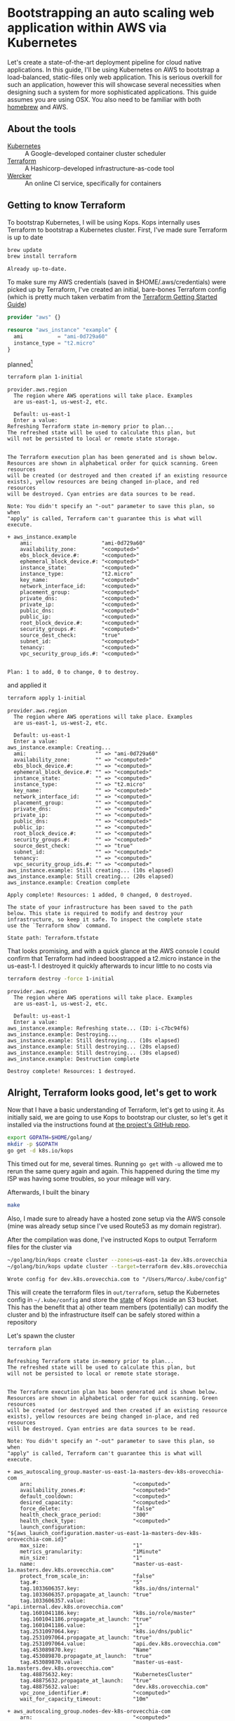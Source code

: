 * Bootstrapping an auto scaling web application within AWS via Kubernetes
  :PROPERTIES:
  :header-args: :results output verbatim  :cache yes :exports both
  :END:
 
Let's create a state-of-the-art deployment pipeline for cloud native applications. In this guide, I'll be using Kubernetes on AWS to bootstrap a load-balanced, static-files only web application. This is serious overkill for such an application, however this will showcase several necessities when designing such a system for more sophisticated applications.
This guide assumes you are using OSX. You also need to be familiar with both [[http://brew.sh/index.html][homebrew]] and AWS.
** About the tools
- [[http://kubernetes.io/][Kubernetes]] :: A Google-developed container cluster scheduler
- [[https://www.terraform.io/intro/getting-started/build.html][Terraform]]  :: A Hashicorp-developed infrastructure-as-code tool
- [[https://wercker.com/][Wercker]] :: An online CI service, specifically for containers

** Getting to know Terraform
   To bootstrap Kubernetes, I will be using Kops. Kops internally uses Terraform to bootstrap a Kubernetes cluster.
First, I've made sure Terraform is up to date
#+BEGIN_SRC sh  
brew update
brew install terraform
#+END_SRC

#+RESULTS[fe6c2689e91e6d061c66b63dbc04577128b5eefd]:
: Already up-to-date.

To make sure my AWS credentials (saved in $HOME/.aws/credentials) were picked up by Terraform, I've created an initial, bare-bones Terraform config (which is pretty much taken verbatim from the [[https://www.terraform.io/intro/getting-started/build.html][Terraform Getting Started Guide]])
#+BEGIN_SRC terraform :tangle 1-initial/init.tf
provider "aws" {}

resource "aws_instance" "example" {
  ami           = "ami-0d729a60"
  instance_type = "t2.micro"
}
#+END_SRC
planned[fn:1] 
#+BEGIN_SRC sh
terraform plan 1-initial
#+END_SRC

#+RESULTS[e587d1b52e207580b608bcbe150acd2c44730415]:
#+begin_example
provider.aws.region
  The region where AWS operations will take place. Examples
  are us-east-1, us-west-2, etc.

  Default: us-east-1
  Enter a value: 
Refreshing Terraform state in-memory prior to plan...
The refreshed state will be used to calculate this plan, but
will not be persisted to local or remote state storage.


The Terraform execution plan has been generated and is shown below.
Resources are shown in alphabetical order for quick scanning. Green resources
will be created (or destroyed and then created if an existing resource
exists), yellow resources are being changed in-place, and red resources
will be destroyed. Cyan entries are data sources to be read.

Note: You didn't specify an "-out" parameter to save this plan, so when
"apply" is called, Terraform can't guarantee this is what will execute.

+ aws_instance.example
    ami:                      "ami-0d729a60"
    availability_zone:        "<computed>"
    ebs_block_device.#:       "<computed>"
    ephemeral_block_device.#: "<computed>"
    instance_state:           "<computed>"
    instance_type:            "t2.micro"
    key_name:                 "<computed>"
    network_interface_id:     "<computed>"
    placement_group:          "<computed>"
    private_dns:              "<computed>"
    private_ip:               "<computed>"
    public_dns:               "<computed>"
    public_ip:                "<computed>"
    root_block_device.#:      "<computed>"
    security_groups.#:        "<computed>"
    source_dest_check:        "true"
    subnet_id:                "<computed>"
    tenancy:                  "<computed>"
    vpc_security_group_ids.#: "<computed>"


Plan: 1 to add, 0 to change, 0 to destroy.
#+end_example

and applied it
#+BEGIN_SRC sh
terraform apply 1-initial
#+END_SRC

#+RESULTS[7712e5563c62e780e4b29a71e78c646fd51dd78d]:
#+begin_example
provider.aws.region
  The region where AWS operations will take place. Examples
  are us-east-1, us-west-2, etc.

  Default: us-east-1
  Enter a value: 
aws_instance.example: Creating...
  ami:                      "" => "ami-0d729a60"
  availability_zone:        "" => "<computed>"
  ebs_block_device.#:       "" => "<computed>"
  ephemeral_block_device.#: "" => "<computed>"
  instance_state:           "" => "<computed>"
  instance_type:            "" => "t2.micro"
  key_name:                 "" => "<computed>"
  network_interface_id:     "" => "<computed>"
  placement_group:          "" => "<computed>"
  private_dns:              "" => "<computed>"
  private_ip:               "" => "<computed>"
  public_dns:               "" => "<computed>"
  public_ip:                "" => "<computed>"
  root_block_device.#:      "" => "<computed>"
  security_groups.#:        "" => "<computed>"
  source_dest_check:        "" => "true"
  subnet_id:                "" => "<computed>"
  tenancy:                  "" => "<computed>"
  vpc_security_group_ids.#: "" => "<computed>"
aws_instance.example: Still creating... (10s elapsed)
aws_instance.example: Still creating... (20s elapsed)
aws_instance.example: Creation complete

Apply complete! Resources: 1 added, 0 changed, 0 destroyed.

The state of your infrastructure has been saved to the path
below. This state is required to modify and destroy your
infrastructure, so keep it safe. To inspect the complete state
use the `Terraform show` command.

State path: Terraform.tfstate
#+end_example

That looks promising, and with a quick glance at the AWS console I could confirm that Terraform had indeed boostrapped a t2.micro instance in the us-east-1. I destroyed it quickly afterwards to incur little to no costs via
#+BEGIN_SRC sh
terraform destroy -force 1-initial
#+END_SRC

#+RESULTS[7bd50d0841515b3685d28efe1f88969c17d6ac92]:
#+begin_example
provider.aws.region
  The region where AWS operations will take place. Examples
  are us-east-1, us-west-2, etc.

  Default: us-east-1
  Enter a value: 
aws_instance.example: Refreshing state... (ID: i-c7bc94f6)
aws_instance.example: Destroying...
aws_instance.example: Still destroying... (10s elapsed)
aws_instance.example: Still destroying... (20s elapsed)
aws_instance.example: Still destroying... (30s elapsed)
aws_instance.example: Destruction complete

Destroy complete! Resources: 1 destroyed.
#+end_example

** Alright, Terraform looks good, let's get to work
Now that I have a basic understanding of Terraform, let's get to using it. As initially said, we are going to use Kops to bootstrap our cluster, so let's get it installed via the instructions found at [[https://github.com/kubernetes/kops][the project's GitHub repo]].
#+BEGIN_SRC sh
export GOPATH=$HOME/golang/
mkdir -p $GOPATH
go get -d k8s.io/kops
#+END_SRC

This timed out for me, several times. Running =go get= with =-u= allowed me to rerun the same query again and again. This happened during the time my ISP was having some troubles, so your mileage will vary.

Afterwards, I built the binary
#+BEGIN_SRC sh :dir ~/golang/src/k8s.io/kops/
make
#+END_SRC
Also, I made sure to already have a hosted zone setup via the AWS console (mine was already setup since I've used Route53 as my domain registrar).

After the compilation was done, I've instructed Kops to output Terraform files for the cluster via
#+BEGIN_SRC sh 
~/golang/bin/kops create cluster --zones=us-east-1a dev.k8s.orovecchia.com --state=s3://oro-kops-state
~/golang/bin/kops update cluster --target=terraform dev.k8s.orovecchia.com --state=s3://oro-kops-state
#+END_SRC

#+RESULTS[a2375c6c1169489fd0fbc275d3351ae5ff50fd4d]:
: Wrote config for dev.k8s.orovecchia.com to "/Users/Marco/.kube/config"

This will create the terraform files in =out/terraform=, setup the Kubernetes config in =~/.kube/config= and store the [[https://github.com/kubernetes/kops/blob/master/docs/state.md][state]] of Kops inside an S3 bucket. This has the benefit that 
a) other team members (potentially) can modify the cluster and
b) the infrastructure itself can be safely stored within a repository

Let's spawn the cluster
#+BEGIN_SRC sh :dir out/terraform
terraform plan
#+END_SRC

#+RESULTS[95274117a75246d4cc3b51646e38271328ecc460]:
#+begin_example
Refreshing Terraform state in-memory prior to plan...
The refreshed state will be used to calculate this plan, but
will not be persisted to local or remote state storage.


The Terraform execution plan has been generated and is shown below.
Resources are shown in alphabetical order for quick scanning. Green resources
will be created (or destroyed and then created if an existing resource
exists), yellow resources are being changed in-place, and red resources
will be destroyed. Cyan entries are data sources to be read.

Note: You didn't specify an "-out" parameter to save this plan, so when
"apply" is called, Terraform can't guarantee this is what will execute.

+ aws_autoscaling_group.master-us-east-1a-masters-dev-k8s-orovecchia-com
    arn:                                "<computed>"
    availability_zones.#:               "<computed>"
    default_cooldown:                   "<computed>"
    desired_capacity:                   "<computed>"
    force_delete:                       "false"
    health_check_grace_period:          "300"
    health_check_type:                  "<computed>"
    launch_configuration:               "${aws_launch_configuration.master-us-east-1a-masters-dev-k8s-orovecchia-com.id}"
    max_size:                           "1"
    metrics_granularity:                "1Minute"
    min_size:                           "1"
    name:                               "master-us-east-1a.masters.dev.k8s.orovecchia.com"
    protect_from_scale_in:              "false"
    tag.#:                              "5"
    tag.1033606357.key:                 "k8s.io/dns/internal"
    tag.1033606357.propagate_at_launch: "true"
    tag.1033606357.value:               "api.internal.dev.k8s.orovecchia.com"
    tag.1601041186.key:                 "k8s.io/role/master"
    tag.1601041186.propagate_at_launch: "true"
    tag.1601041186.value:               "1"
    tag.2531097064.key:                 "k8s.io/dns/public"
    tag.2531097064.propagate_at_launch: "true"
    tag.2531097064.value:               "api.dev.k8s.orovecchia.com"
    tag.453089870.key:                  "Name"
    tag.453089870.propagate_at_launch:  "true"
    tag.453089870.value:                "master-us-east-1a.masters.dev.k8s.orovecchia.com"
    tag.48875632.key:                   "KubernetesCluster"
    tag.48875632.propagate_at_launch:   "true"
    tag.48875632.value:                 "dev.k8s.orovecchia.com"
    vpc_zone_identifier.#:              "<computed>"
    wait_for_capacity_timeout:          "10m"

+ aws_autoscaling_group.nodes-dev-k8s-orovecchia-com
    arn:                                "<computed>"
    availability_zones.#:               "<computed>"
    default_cooldown:                   "<computed>"
    desired_capacity:                   "<computed>"
    force_delete:                       "false"
    health_check_grace_period:          "300"
    health_check_type:                  "<computed>"
    launch_configuration:               "${aws_launch_configuration.nodes-dev-k8s-orovecchia-com.id}"
    max_size:                           "2"
    metrics_granularity:                "1Minute"
    min_size:                           "2"
    name:                               "nodes.dev.k8s.orovecchia.com"
    protect_from_scale_in:              "false"
    tag.#:                              "3"
    tag.125196166.key:                  "Name"
    tag.125196166.propagate_at_launch:  "true"
    tag.125196166.value:                "nodes.dev.k8s.orovecchia.com"
    tag.1967977115.key:                 "k8s.io/role/node"
    tag.1967977115.propagate_at_launch: "true"
    tag.1967977115.value:               "1"
    tag.48875632.key:                   "KubernetesCluster"
    tag.48875632.propagate_at_launch:   "true"
    tag.48875632.value:                 "dev.k8s.orovecchia.com"
    vpc_zone_identifier.#:              "<computed>"
    wait_for_capacity_timeout:          "10m"

+ aws_ebs_volume.us-east-1a-etcd-events-dev-k8s-orovecchia-com
    availability_zone:       "us-east-1a"
    encrypted:               "false"
    iops:                    "<computed>"
    kms_key_id:              "<computed>"
    size:                    "20"
    snapshot_id:             "<computed>"
    tags.%:                  "4"
    tags.KubernetesCluster:  "dev.k8s.orovecchia.com"
    tags.Name:               "us-east-1a.etcd-events.dev.k8s.orovecchia.com"
    tags.k8s.io/etcd/events: "us-east-1a/us-east-1a"
    tags.k8s.io/role/master: "1"
    type:                    "gp2"

+ aws_ebs_volume.us-east-1a-etcd-main-dev-k8s-orovecchia-com
    availability_zone:       "us-east-1a"
    encrypted:               "false"
    iops:                    "<computed>"
    kms_key_id:              "<computed>"
    size:                    "20"
    snapshot_id:             "<computed>"
    tags.%:                  "4"
    tags.KubernetesCluster:  "dev.k8s.orovecchia.com"
    tags.Name:               "us-east-1a.etcd-main.dev.k8s.orovecchia.com"
    tags.k8s.io/etcd/main:   "us-east-1a/us-east-1a"
    tags.k8s.io/role/master: "1"
    type:                    "gp2"

+ aws_iam_instance_profile.masters-dev-k8s-orovecchia-com
    arn:             "<computed>"
    create_date:     "<computed>"
    name:            "masters.dev.k8s.orovecchia.com"
    path:            "/"
    roles.#:         "1"
    roles.241661314: "masters.dev.k8s.orovecchia.com"
    unique_id:       "<computed>"

+ aws_iam_instance_profile.nodes-dev-k8s-orovecchia-com
    arn:             "<computed>"
    create_date:     "<computed>"
    name:            "nodes.dev.k8s.orovecchia.com"
    path:            "/"
    roles.#:         "1"
    roles.241378590: "nodes.dev.k8s.orovecchia.com"
    unique_id:       "<computed>"

+ aws_iam_role.masters-dev-k8s-orovecchia-com
    arn:                "<computed>"
    assume_role_policy: "{\n  \"Version\": \"2012-10-17\",\n  \"Statement\": [\n    {\n      \"Effect\": \"Allow\",\n      \"Principal\": { \"Service\": \"ec2.amazonaws.com\"},\n      \"Action\": \"sts:AssumeRole\"\n    }\n  ]\n}\n"
    name:               "masters.dev.k8s.orovecchia.com"
    path:               "/"
    unique_id:          "<computed>"

+ aws_iam_role.nodes-dev-k8s-orovecchia-com
    arn:                "<computed>"
    assume_role_policy: "{\n  \"Version\": \"2012-10-17\",\n  \"Statement\": [\n    {\n      \"Effect\": \"Allow\",\n      \"Principal\": { \"Service\": \"ec2.amazonaws.com\"},\n      \"Action\": \"sts:AssumeRole\"\n    }\n  ]\n}\n"
    name:               "nodes.dev.k8s.orovecchia.com"
    path:               "/"
    unique_id:          "<computed>"

+ aws_iam_role_policy.masters-dev-k8s-orovecchia-com
    name:   "masters.dev.k8s.orovecchia.com"
    policy: "{\n  \"Version\": \"2012-10-17\",\n  \"Statement\": [\n    {\n      \"Effect\": \"Allow\",\n      \"Action\": [\n        \"ecr:GetAuthorizationToken\",\n        \"ecr:BatchCheckLayerAvailability\",\n        \"ecr:GetDownloadUrlForLayer\",\n        \"ecr:GetRepositoryPolicy\",\n        \"ecr:DescribeRepositories\",\n        \"ecr:ListImages\",\n        \"ecr:BatchGetImage\"\n      ],\n      \"Resource\": [\n        \"*\"\n      ]\n    },\n    {\n      \"Effect\": \"Allow\",\n      \"Action\": [\n        \"ec2:*\"\n      ],\n      \"Resource\": [\n        \"*\"\n      ]\n    },\n    {\n      \"Effect\": \"Allow\",\n      \"Action\": [\n        \"route53:*\"\n      ],\n      \"Resource\": [\n        \"*\"\n      ]\n    },\n    {\n      \"Effect\": \"Allow\",\n      \"Action\": [\n        \"elasticloadbalancing:*\"\n      ],\n      \"Resource\": [\n        \"*\"\n      ]\n    },\n    {\n      \"Effect\": \"Allow\",\n      \"Action\": [\n        \"s3:*\"\n      ],\n      \"Resource\": [\n        \"arn:aws:s3:::oro-kops-state/dev.k8s.orovecchia.com\",\n        \"arn:aws:s3:::oro-kops-state/dev.k8s.orovecchia.com/*\"\n      ]\n    },\n    {\n      \"Effect\": \"Allow\",\n      \"Action\": [\n        \"s3:GetBucketLocation\",\n        \"s3:ListBucket\"\n      ],\n      \"Resource\": [\n        \"arn:aws:s3:::oro-kops-state\"\n      ]\n    }\n  ]\n}"
    role:   "masters.dev.k8s.orovecchia.com"

+ aws_iam_role_policy.nodes-dev-k8s-orovecchia-com
    name:   "nodes.dev.k8s.orovecchia.com"
    policy: "{\n  \"Version\": \"2012-10-17\",\n  \"Statement\": [\n    {\n      \"Effect\": \"Allow\",\n      \"Action\": [\n        \"ec2:Describe*\"\n      ],\n      \"Resource\": [\n        \"*\"\n      ]\n    },\n    {\n      \"Effect\": \"Allow\",\n      \"Action\": [\n        \"route53:*\"\n      ],\n      \"Resource\": [\n        \"*\"\n      ]\n    },\n    {\n      \"Effect\": \"Allow\",\n      \"Action\": [\n        \"ecr:GetAuthorizationToken\",\n        \"ecr:BatchCheckLayerAvailability\",\n        \"ecr:GetDownloadUrlForLayer\",\n        \"ecr:GetRepositoryPolicy\",\n        \"ecr:DescribeRepositories\",\n        \"ecr:ListImages\",\n        \"ecr:BatchGetImage\"\n      ],\n      \"Resource\": [\n        \"*\"\n      ]\n    },\n    {\n      \"Effect\": \"Allow\",\n      \"Action\": [\n        \"s3:*\"\n      ],\n      \"Resource\": [\n        \"arn:aws:s3:::oro-kops-state/dev.k8s.orovecchia.com\",\n        \"arn:aws:s3:::oro-kops-state/dev.k8s.orovecchia.com/*\"\n      ]\n    },\n    {\n      \"Effect\": \"Allow\",\n      \"Action\": [\n        \"s3:GetBucketLocation\",\n        \"s3:ListBucket\"\n      ],\n      \"Resource\": [\n        \"arn:aws:s3:::oro-kops-state\"\n      ]\n    }\n  ]\n}"
    role:   "nodes.dev.k8s.orovecchia.com"

+ aws_internet_gateway.dev-k8s-orovecchia-com
    tags.%:                 "2"
    tags.KubernetesCluster: "dev.k8s.orovecchia.com"
    tags.Name:              "dev.k8s.orovecchia.com"
    vpc_id:                 "${aws_vpc.dev-k8s-orovecchia-com.id}"

+ aws_key_pair.kubernetes-dev-k8s-orovecchia-com-952344bf29bc219a86d3bc12f1767073
    fingerprint: "<computed>"
    key_name:    "kubernetes.dev.k8s.orovecchia.com-95:23:44:bf:29:bc:21:9a:86:d3:bc:12:f1:76:70:73"
    public_key:  "ssh-rsa AAAAB3NzaC1yc2EAAAADAQABAAABAQC7HZmYWG4yWSRCN2bd25Ex0vDE2406sQH6b3QAaQUsx9l4sMnMG6iL0FXCwKqeizthua1sxri+ZAqrWlVhv5vGG7gYs5ua7gAdV3I9auuUiKUb+viDXq8CfERWevqDypYTUl/5y4ujFRGnWQR0hbaL6L/q9CdtnMjduESE7Lwjr91nkYnSGOgLde5tEEKbrHItFEg8yhYOGYmJUthsIcm075/0L/v6w/mDActGg+8GTDJDUyjHgaEtrob09/AJQ+gEpj6/98ZhtPUsB4KKwyONAZb4cUj6HljdYl2DNwsvpibkH7/pBIE82LPkt9t+PfFbKthj8EI/pKhPO28AkFEN orm@automic.com"

+ aws_launch_configuration.master-us-east-1a-masters-dev-k8s-orovecchia-com
    associate_public_ip_address:                    "true"
    ebs_block_device.#:                             "<computed>"
    ebs_optimized:                                  "<computed>"
    enable_monitoring:                              "true"
    ephemeral_block_device.#:                       "1"
    ephemeral_block_device.3292514005.device_name:  "/dev/sdc"
    ephemeral_block_device.3292514005.virtual_name: "ephemeral0"
    iam_instance_profile:                           "${aws_iam_instance_profile.masters-dev-k8s-orovecchia-com.id}"
    image_id:                                       "ami-08ee2f65"
    instance_type:                                  "m3.large"
    key_name:                                       "${aws_key_pair.kubernetes-dev-k8s-orovecchia-com-952344bf29bc219a86d3bc12f1767073.id}"
    name:                                           "<computed>"
    name_prefix:                                    "master-us-east-1a.masters.dev.k8s.orovecchia.com-"
    root_block_device.#:                            "1"
    root_block_device.0.delete_on_termination:      "true"
    root_block_device.0.iops:                       "<computed>"
    root_block_device.0.volume_size:                "20"
    root_block_device.0.volume_type:                "gp2"
    security_groups.#:                              "<computed>"
    user_data:                                      "e2e7c9f61a9d6ff7aba8961fb9539217b262dfd2"

+ aws_launch_configuration.nodes-dev-k8s-orovecchia-com
    associate_public_ip_address:               "true"
    ebs_block_device.#:                        "<computed>"
    ebs_optimized:                             "<computed>"
    enable_monitoring:                         "true"
    iam_instance_profile:                      "${aws_iam_instance_profile.nodes-dev-k8s-orovecchia-com.id}"
    image_id:                                  "ami-08ee2f65"
    instance_type:                             "t2.medium"
    key_name:                                  "${aws_key_pair.kubernetes-dev-k8s-orovecchia-com-952344bf29bc219a86d3bc12f1767073.id}"
    name:                                      "<computed>"
    name_prefix:                               "nodes.dev.k8s.orovecchia.com-"
    root_block_device.#:                       "1"
    root_block_device.0.delete_on_termination: "true"
    root_block_device.0.iops:                  "<computed>"
    root_block_device.0.volume_size:           "20"
    root_block_device.0.volume_type:           "gp2"
    security_groups.#:                         "<computed>"
    user_data:                                 "2922481b3a0debb2260e4be5b59ae24d31416939"

+ aws_route.0-0-0-0--0
    destination_cidr_block:     "0.0.0.0/0"
    destination_prefix_list_id: "<computed>"
    gateway_id:                 "${aws_internet_gateway.dev-k8s-orovecchia-com.id}"
    instance_id:                "<computed>"
    instance_owner_id:          "<computed>"
    nat_gateway_id:             "<computed>"
    network_interface_id:       "<computed>"
    origin:                     "<computed>"
    route_table_id:             "${aws_route_table.dev-k8s-orovecchia-com.id}"
    state:                      "<computed>"

+ aws_route_table.dev-k8s-orovecchia-com
    route.#:                "<computed>"
    tags.%:                 "2"
    tags.KubernetesCluster: "dev.k8s.orovecchia.com"
    tags.Name:              "dev.k8s.orovecchia.com"
    vpc_id:                 "${aws_vpc.dev-k8s-orovecchia-com.id}"

+ aws_route_table_association.us-east-1a-dev-k8s-orovecchia-com
    route_table_id: "${aws_route_table.dev-k8s-orovecchia-com.id}"
    subnet_id:      "${aws_subnet.us-east-1a-dev-k8s-orovecchia-com.id}"

+ aws_security_group.masters-dev-k8s-orovecchia-com
    description:            "Security group for masters"
    egress.#:               "<computed>"
    ingress.#:              "<computed>"
    name:                   "masters.dev.k8s.orovecchia.com"
    owner_id:               "<computed>"
    tags.%:                 "2"
    tags.KubernetesCluster: "dev.k8s.orovecchia.com"
    tags.Name:              "masters.dev.k8s.orovecchia.com"
    vpc_id:                 "${aws_vpc.dev-k8s-orovecchia-com.id}"

+ aws_security_group.nodes-dev-k8s-orovecchia-com
    description:            "Security group for nodes"
    egress.#:               "<computed>"
    ingress.#:              "<computed>"
    name:                   "nodes.dev.k8s.orovecchia.com"
    owner_id:               "<computed>"
    tags.%:                 "2"
    tags.KubernetesCluster: "dev.k8s.orovecchia.com"
    tags.Name:              "nodes.dev.k8s.orovecchia.com"
    vpc_id:                 "${aws_vpc.dev-k8s-orovecchia-com.id}"

+ aws_security_group_rule.all-master-to-master
    from_port:                "0"
    protocol:                 "-1"
    security_group_id:        "${aws_security_group.masters-dev-k8s-orovecchia-com.id}"
    self:                     "false"
    source_security_group_id: "${aws_security_group.masters-dev-k8s-orovecchia-com.id}"
    to_port:                  "0"
    type:                     "ingress"

+ aws_security_group_rule.all-master-to-node
    from_port:                "0"
    protocol:                 "-1"
    security_group_id:        "${aws_security_group.nodes-dev-k8s-orovecchia-com.id}"
    self:                     "false"
    source_security_group_id: "${aws_security_group.masters-dev-k8s-orovecchia-com.id}"
    to_port:                  "0"
    type:                     "ingress"

+ aws_security_group_rule.all-node-to-master
    from_port:                "0"
    protocol:                 "-1"
    security_group_id:        "${aws_security_group.masters-dev-k8s-orovecchia-com.id}"
    self:                     "false"
    source_security_group_id: "${aws_security_group.nodes-dev-k8s-orovecchia-com.id}"
    to_port:                  "0"
    type:                     "ingress"

+ aws_security_group_rule.all-node-to-node
    from_port:                "0"
    protocol:                 "-1"
    security_group_id:        "${aws_security_group.nodes-dev-k8s-orovecchia-com.id}"
    self:                     "false"
    source_security_group_id: "${aws_security_group.nodes-dev-k8s-orovecchia-com.id}"
    to_port:                  "0"
    type:                     "ingress"

+ aws_security_group_rule.https-external-to-master
    cidr_blocks.#:            "1"
    cidr_blocks.0:            "0.0.0.0/0"
    from_port:                "443"
    protocol:                 "tcp"
    security_group_id:        "${aws_security_group.masters-dev-k8s-orovecchia-com.id}"
    self:                     "false"
    source_security_group_id: "<computed>"
    to_port:                  "443"
    type:                     "ingress"

+ aws_security_group_rule.master-egress
    cidr_blocks.#:            "1"
    cidr_blocks.0:            "0.0.0.0/0"
    from_port:                "0"
    protocol:                 "-1"
    security_group_id:        "${aws_security_group.masters-dev-k8s-orovecchia-com.id}"
    self:                     "false"
    source_security_group_id: "<computed>"
    to_port:                  "0"
    type:                     "egress"

+ aws_security_group_rule.node-egress
    cidr_blocks.#:            "1"
    cidr_blocks.0:            "0.0.0.0/0"
    from_port:                "0"
    protocol:                 "-1"
    security_group_id:        "${aws_security_group.nodes-dev-k8s-orovecchia-com.id}"
    self:                     "false"
    source_security_group_id: "<computed>"
    to_port:                  "0"
    type:                     "egress"

+ aws_security_group_rule.ssh-external-to-master
    cidr_blocks.#:            "1"
    cidr_blocks.0:            "0.0.0.0/0"
    from_port:                "22"
    protocol:                 "tcp"
    security_group_id:        "${aws_security_group.masters-dev-k8s-orovecchia-com.id}"
    self:                     "false"
    source_security_group_id: "<computed>"
    to_port:                  "22"
    type:                     "ingress"

+ aws_security_group_rule.ssh-external-to-node
    cidr_blocks.#:            "1"
    cidr_blocks.0:            "0.0.0.0/0"
    from_port:                "22"
    protocol:                 "tcp"
    security_group_id:        "${aws_security_group.nodes-dev-k8s-orovecchia-com.id}"
    self:                     "false"
    source_security_group_id: "<computed>"
    to_port:                  "22"
    type:                     "ingress"

+ aws_subnet.us-east-1a-dev-k8s-orovecchia-com
    availability_zone:       "us-east-1a"
    cidr_block:              "172.20.32.0/19"
    map_public_ip_on_launch: "false"
    tags.%:                  "2"
    tags.KubernetesCluster:  "dev.k8s.orovecchia.com"
    tags.Name:               "us-east-1a.dev.k8s.orovecchia.com"
    vpc_id:                  "${aws_vpc.dev-k8s-orovecchia-com.id}"

+ aws_vpc.dev-k8s-orovecchia-com
    cidr_block:                "172.20.0.0/16"
    default_network_acl_id:    "<computed>"
    default_route_table_id:    "<computed>"
    default_security_group_id: "<computed>"
    dhcp_options_id:           "<computed>"
    enable_classiclink:        "<computed>"
    enable_dns_hostnames:      "true"
    enable_dns_support:        "true"
    instance_tenancy:          "<computed>"
    main_route_table_id:       "<computed>"
    tags.%:                    "2"
    tags.KubernetesCluster:    "dev.k8s.orovecchia.com"
    tags.Name:                 "dev.k8s.orovecchia.com"

+ aws_vpc_dhcp_options.dev-k8s-orovecchia-com
    domain_name:            "ec2.internal"
    domain_name_servers.#:  "1"
    domain_name_servers.0:  "AmazonProvidedDNS"
    tags.%:                 "2"
    tags.KubernetesCluster: "dev.k8s.orovecchia.com"
    tags.Name:              "dev.k8s.orovecchia.com"

+ aws_vpc_dhcp_options_association.dev-k8s-orovecchia-com
    dhcp_options_id: "${aws_vpc_dhcp_options.dev-k8s-orovecchia-com.id}"
    vpc_id:          "${aws_vpc.dev-k8s-orovecchia-com.id}"


Plan: 32 to add, 0 to change, 0 to destroy.
#+end_example

#+BEGIN_SRC sh :dir out/terraform
terraform apply
#+END_SRC

#+RESULTS[acb99038c2f150de063a574dc7a81de135882ffa]:
#+begin_example
aws_key_pair.kubernetes-dev-k8s-orovecchia-com-952344bf29bc219a86d3bc12f1767073: Creating...
  fingerprint: "" => "<computed>"
  key_name:    "" => "kubernetes.dev.k8s.orovecchia.com-95:23:44:bf:29:bc:21:9a:86:d3:bc:12:f1:76:70:73"
  public_key:  "" => "ssh-rsa AAAAB3NzaC1yc2EAAAADAQABAAABAQC7HZmYWG4yWSRCN2bd25Ex0vDE2406sQH6b3QAaQUsx9l4sMnMG6iL0FXCwKqeizthua1sxri+ZAqrWlVhv5vGG7gYs5ua7gAdV3I9auuUiKUb+viDXq8CfERWevqDypYTUl/5y4ujFRGnWQR0hbaL6L/q9CdtnMjduESE7Lwjr91nkYnSGOgLde5tEEKbrHItFEg8yhYOGYmJUthsIcm075/0L/v6w/mDActGg+8GTDJDUyjHgaEtrob09/AJQ+gEpj6/98ZhtPUsB4KKwyONAZb4cUj6HljdYl2DNwsvpibkH7/pBIE82LPkt9t+PfFbKthj8EI/pKhPO28AkFEN orm@automic.com"
aws_iam_role.masters-dev-k8s-orovecchia-com: Creating...
  arn:                "" => "<computed>"
  assume_role_policy: "" => "{\n  \"Version\": \"2012-10-17\",\n  \"Statement\": [\n    {\n      \"Effect\": \"Allow\",\n      \"Principal\": { \"Service\": \"ec2.amazonaws.com\"},\n      \"Action\": \"sts:AssumeRole\"\n    }\n  ]\n}\n"
  name:               "" => "masters.dev.k8s.orovecchia.com"
  path:               "" => "/"
  unique_id:          "" => "<computed>"
aws_vpc_dhcp_options.dev-k8s-orovecchia-com: Creating...
  domain_name:            "" => "ec2.internal"
  domain_name_servers.#:  "" => "1"
  domain_name_servers.0:  "" => "AmazonProvidedDNS"
  tags.%:                 "" => "2"
  tags.KubernetesCluster: "" => "dev.k8s.orovecchia.com"
  tags.Name:              "" => "dev.k8s.orovecchia.com"
aws_iam_role.nodes-dev-k8s-orovecchia-com: Creating...
  arn:                "" => "<computed>"
  assume_role_policy: "" => "{\n  \"Version\": \"2012-10-17\",\n  \"Statement\": [\n    {\n      \"Effect\": \"Allow\",\n      \"Principal\": { \"Service\": \"ec2.amazonaws.com\"},\n      \"Action\": \"sts:AssumeRole\"\n    }\n  ]\n}\n"
  name:               "" => "nodes.dev.k8s.orovecchia.com"
  path:               "" => "/"
  unique_id:          "" => "<computed>"
aws_vpc.dev-k8s-orovecchia-com: Creating...
  cidr_block:                "" => "172.20.0.0/16"
  default_network_acl_id:    "" => "<computed>"
  default_route_table_id:    "" => "<computed>"
  default_security_group_id: "" => "<computed>"
  dhcp_options_id:           "" => "<computed>"
  enable_classiclink:        "" => "<computed>"
  enable_dns_hostnames:      "" => "true"
  enable_dns_support:        "" => "true"
  instance_tenancy:          "" => "<computed>"
  main_route_table_id:       "" => "<computed>"
  tags.%:                    "" => "2"
  tags.KubernetesCluster:    "" => "dev.k8s.orovecchia.com"
  tags.Name:                 "" => "dev.k8s.orovecchia.com"
aws_ebs_volume.us-east-1a-etcd-events-dev-k8s-orovecchia-com: Creating...
  availability_zone:       "" => "us-east-1a"
  encrypted:               "" => "false"
  iops:                    "" => "<computed>"
  kms_key_id:              "" => "<computed>"
  size:                    "" => "20"
  snapshot_id:             "" => "<computed>"
  tags.%:                  "" => "4"
  tags.KubernetesCluster:  "" => "dev.k8s.orovecchia.com"
  tags.Name:               "" => "us-east-1a.etcd-events.dev.k8s.orovecchia.com"
  tags.k8s.io/etcd/events: "" => "us-east-1a/us-east-1a"
  tags.k8s.io/role/master: "" => "1"
  type:                    "" => "gp2"
aws_ebs_volume.us-east-1a-etcd-main-dev-k8s-orovecchia-com: Creating...
  availability_zone:       "" => "us-east-1a"
  encrypted:               "" => "false"
  iops:                    "" => "<computed>"
  kms_key_id:              "" => "<computed>"
  size:                    "" => "20"
  snapshot_id:             "" => "<computed>"
  tags.%:                  "" => "4"
  tags.KubernetesCluster:  "" => "dev.k8s.orovecchia.com"
  tags.Name:               "" => "us-east-1a.etcd-main.dev.k8s.orovecchia.com"
  tags.k8s.io/etcd/main:   "" => "us-east-1a/us-east-1a"
  tags.k8s.io/role/master: "" => "1"
  type:                    "" => "gp2"
aws_key_pair.kubernetes-dev-k8s-orovecchia-com-952344bf29bc219a86d3bc12f1767073: Creation complete
aws_iam_role.nodes-dev-k8s-orovecchia-com: Creation complete
aws_iam_role_policy.nodes-dev-k8s-orovecchia-com: Creating...
  name:   "" => "nodes.dev.k8s.orovecchia.com"
  policy: "" => "{\n  \"Version\": \"2012-10-17\",\n  \"Statement\": [\n    {\n      \"Effect\": \"Allow\",\n      \"Action\": [\n        \"ec2:Describe*\"\n      ],\n      \"Resource\": [\n        \"*\"\n      ]\n    },\n    {\n      \"Effect\": \"Allow\",\n      \"Action\": [\n        \"route53:*\"\n      ],\n      \"Resource\": [\n        \"*\"\n      ]\n    },\n    {\n      \"Effect\": \"Allow\",\n      \"Action\": [\n        \"ecr:GetAuthorizationToken\",\n        \"ecr:BatchCheckLayerAvailability\",\n        \"ecr:GetDownloadUrlForLayer\",\n        \"ecr:GetRepositoryPolicy\",\n        \"ecr:DescribeRepositories\",\n        \"ecr:ListImages\",\n        \"ecr:BatchGetImage\"\n      ],\n      \"Resource\": [\n        \"*\"\n      ]\n    },\n    {\n      \"Effect\": \"Allow\",\n      \"Action\": [\n        \"s3:*\"\n      ],\n      \"Resource\": [\n        \"arn:aws:s3:::oro-kops-state/dev.k8s.orovecchia.com\",\n        \"arn:aws:s3:::oro-kops-state/dev.k8s.orovecchia.com/*\"\n      ]\n    },\n    {\n      \"Effect\": \"Allow\",\n      \"Action\": [\n        \"s3:GetBucketLocation\",\n        \"s3:ListBucket\"\n      ],\n      \"Resource\": [\n        \"arn:aws:s3:::oro-kops-state\"\n      ]\n    }\n  ]\n}"
  role:   "" => "nodes.dev.k8s.orovecchia.com"
aws_iam_instance_profile.nodes-dev-k8s-orovecchia-com: Creating...
  arn:             "" => "<computed>"
  create_date:     "" => "<computed>"
  name:            "" => "nodes.dev.k8s.orovecchia.com"
  path:            "" => "/"
  roles.#:         "" => "1"
  roles.241378590: "" => "nodes.dev.k8s.orovecchia.com"
  unique_id:       "" => "<computed>"
aws_iam_role.masters-dev-k8s-orovecchia-com: Creation complete
aws_iam_role_policy.masters-dev-k8s-orovecchia-com: Creating...
  name:   "" => "masters.dev.k8s.orovecchia.com"
  policy: "" => "{\n  \"Version\": \"2012-10-17\",\n  \"Statement\": [\n    {\n      \"Effect\": \"Allow\",\n      \"Action\": [\n        \"ecr:GetAuthorizationToken\",\n        \"ecr:BatchCheckLayerAvailability\",\n        \"ecr:GetDownloadUrlForLayer\",\n        \"ecr:GetRepositoryPolicy\",\n        \"ecr:DescribeRepositories\",\n        \"ecr:ListImages\",\n        \"ecr:BatchGetImage\"\n      ],\n      \"Resource\": [\n        \"*\"\n      ]\n    },\n    {\n      \"Effect\": \"Allow\",\n      \"Action\": [\n        \"ec2:*\"\n      ],\n      \"Resource\": [\n        \"*\"\n      ]\n    },\n    {\n      \"Effect\": \"Allow\",\n      \"Action\": [\n        \"route53:*\"\n      ],\n      \"Resource\": [\n        \"*\"\n      ]\n    },\n    {\n      \"Effect\": \"Allow\",\n      \"Action\": [\n        \"elasticloadbalancing:*\"\n      ],\n      \"Resource\": [\n        \"*\"\n      ]\n    },\n    {\n      \"Effect\": \"Allow\",\n      \"Action\": [\n        \"s3:*\"\n      ],\n      \"Resource\": [\n        \"arn:aws:s3:::oro-kops-state/dev.k8s.orovecchia.com\",\n        \"arn:aws:s3:::oro-kops-state/dev.k8s.orovecchia.com/*\"\n      ]\n    },\n    {\n      \"Effect\": \"Allow\",\n      \"Action\": [\n        \"s3:GetBucketLocation\",\n        \"s3:ListBucket\"\n      ],\n      \"Resource\": [\n        \"arn:aws:s3:::oro-kops-state\"\n      ]\n    }\n  ]\n}"
  role:   "" => "masters.dev.k8s.orovecchia.com"
aws_iam_instance_profile.masters-dev-k8s-orovecchia-com: Creating...
  arn:             "" => "<computed>"
  create_date:     "" => "<computed>"
  name:            "" => "masters.dev.k8s.orovecchia.com"
  path:            "" => "/"
  roles.#:         "" => "1"
  roles.241661314: "" => "masters.dev.k8s.orovecchia.com"
  unique_id:       "" => "<computed>"
aws_iam_role_policy.nodes-dev-k8s-orovecchia-com: Creation complete
aws_iam_role_policy.masters-dev-k8s-orovecchia-com: Creation complete
aws_iam_instance_profile.nodes-dev-k8s-orovecchia-com: Creation complete
aws_iam_instance_profile.masters-dev-k8s-orovecchia-com: Creation complete
aws_vpc_dhcp_options.dev-k8s-orovecchia-com: Creation complete
aws_vpc.dev-k8s-orovecchia-com: Creation complete
aws_vpc_dhcp_options_association.dev-k8s-orovecchia-com: Creating...
  dhcp_options_id: "" => "dopt-023f6d66"
  vpc_id:          "" => "vpc-7821081f"
aws_internet_gateway.dev-k8s-orovecchia-com: Creating...
  tags.%:                 "0" => "2"
  tags.KubernetesCluster: "" => "dev.k8s.orovecchia.com"
  tags.Name:              "" => "dev.k8s.orovecchia.com"
  vpc_id:                 "" => "vpc-7821081f"
aws_subnet.us-east-1a-dev-k8s-orovecchia-com: Creating...
  availability_zone:       "" => "us-east-1a"
  cidr_block:              "" => "172.20.32.0/19"
  map_public_ip_on_launch: "" => "false"
  tags.%:                  "" => "2"
  tags.KubernetesCluster:  "" => "dev.k8s.orovecchia.com"
  tags.Name:               "" => "us-east-1a.dev.k8s.orovecchia.com"
  vpc_id:                  "" => "vpc-7821081f"
aws_route_table.dev-k8s-orovecchia-com: Creating...
  route.#:                "" => "<computed>"
  tags.%:                 "" => "2"
  tags.KubernetesCluster: "" => "dev.k8s.orovecchia.com"
  tags.Name:              "" => "dev.k8s.orovecchia.com"
  vpc_id:                 "" => "vpc-7821081f"
aws_security_group.masters-dev-k8s-orovecchia-com: Creating...
  description:            "" => "Security group for masters"
  egress.#:               "" => "<computed>"
  ingress.#:              "" => "<computed>"
  name:                   "" => "masters.dev.k8s.orovecchia.com"
  owner_id:               "" => "<computed>"
  tags.%:                 "" => "2"
  tags.KubernetesCluster: "" => "dev.k8s.orovecchia.com"
  tags.Name:              "" => "masters.dev.k8s.orovecchia.com"
  vpc_id:                 "" => "vpc-7821081f"
aws_security_group.nodes-dev-k8s-orovecchia-com: Creating...
  description:            "" => "Security group for nodes"
  egress.#:               "" => "<computed>"
  ingress.#:              "" => "<computed>"
  name:                   "" => "nodes.dev.k8s.orovecchia.com"
  owner_id:               "" => "<computed>"
  tags.%:                 "" => "2"
  tags.KubernetesCluster: "" => "dev.k8s.orovecchia.com"
  tags.Name:              "" => "nodes.dev.k8s.orovecchia.com"
  vpc_id:                 "" => "vpc-7821081f"
aws_ebs_volume.us-east-1a-etcd-main-dev-k8s-orovecchia-com: Still creating... (10s elapsed)
aws_ebs_volume.us-east-1a-etcd-events-dev-k8s-orovecchia-com: Still creating... (10s elapsed)
aws_vpc_dhcp_options_association.dev-k8s-orovecchia-com: Creation complete
aws_ebs_volume.us-east-1a-etcd-events-dev-k8s-orovecchia-com: Creation complete
aws_subnet.us-east-1a-dev-k8s-orovecchia-com: Creation complete
aws_route_table.dev-k8s-orovecchia-com: Creation complete
aws_route_table_association.us-east-1a-dev-k8s-orovecchia-com: Creating...
  route_table_id: "" => "rtb-6cd35a0a"
  subnet_id:      "" => "subnet-9f43bec4"
aws_ebs_volume.us-east-1a-etcd-main-dev-k8s-orovecchia-com: Creation complete
aws_internet_gateway.dev-k8s-orovecchia-com: Creation complete
aws_route_table_association.us-east-1a-dev-k8s-orovecchia-com: Creation complete
aws_route.0-0-0-0--0: Creating...
  destination_cidr_block:     "" => "0.0.0.0/0"
  destination_prefix_list_id: "" => "<computed>"
  gateway_id:                 "" => "igw-dbf906bc"
  instance_id:                "" => "<computed>"
  instance_owner_id:          "" => "<computed>"
  nat_gateway_id:             "" => "<computed>"
  network_interface_id:       "" => "<computed>"
  origin:                     "" => "<computed>"
  route_table_id:             "" => "rtb-6cd35a0a"
  state:                      "" => "<computed>"
aws_security_group.masters-dev-k8s-orovecchia-com: Creation complete
aws_security_group_rule.https-external-to-master: Creating...
  cidr_blocks.#:            "" => "1"
  cidr_blocks.0:            "" => "0.0.0.0/0"
  from_port:                "" => "443"
  protocol:                 "" => "tcp"
  security_group_id:        "" => "sg-e17d289b"
  self:                     "" => "false"
  source_security_group_id: "" => "<computed>"
  to_port:                  "" => "443"
  type:                     "" => "ingress"
aws_security_group_rule.all-master-to-master: Creating...
  from_port:                "" => "0"
  protocol:                 "" => "-1"
  security_group_id:        "" => "sg-e17d289b"
  self:                     "" => "false"
  source_security_group_id: "" => "sg-e17d289b"
  to_port:                  "" => "0"
  type:                     "" => "ingress"
aws_security_group_rule.ssh-external-to-master: Creating...
  cidr_blocks.#:            "" => "1"
  cidr_blocks.0:            "" => "0.0.0.0/0"
  from_port:                "" => "22"
  protocol:                 "" => "tcp"
  security_group_id:        "" => "sg-e17d289b"
  self:                     "" => "false"
  source_security_group_id: "" => "<computed>"
  to_port:                  "" => "22"
  type:                     "" => "ingress"
aws_security_group_rule.master-egress: Creating...
  cidr_blocks.#:            "" => "1"
  cidr_blocks.0:            "" => "0.0.0.0/0"
  from_port:                "" => "0"
  protocol:                 "" => "-1"
  security_group_id:        "" => "sg-e17d289b"
  self:                     "" => "false"
  source_security_group_id: "" => "<computed>"
  to_port:                  "" => "0"
  type:                     "" => "egress"
aws_launch_configuration.master-us-east-1a-masters-dev-k8s-orovecchia-com: Creating...
  associate_public_ip_address:                    "" => "true"
  ebs_block_device.#:                             "" => "<computed>"
  ebs_optimized:                                  "" => "<computed>"
  enable_monitoring:                              "" => "true"
  ephemeral_block_device.#:                       "" => "1"
  ephemeral_block_device.3292514005.device_name:  "" => "/dev/sdc"
  ephemeral_block_device.3292514005.virtual_name: "" => "ephemeral0"
  iam_instance_profile:                           "" => "masters.dev.k8s.orovecchia.com"
  image_id:                                       "" => "ami-08ee2f65"
  instance_type:                                  "" => "m3.large"
  key_name:                                       "" => "kubernetes.dev.k8s.orovecchia.com-95:23:44:bf:29:bc:21:9a:86:d3:bc:12:f1:76:70:73"
  name:                                           "" => "<computed>"
  name_prefix:                                    "" => "master-us-east-1a.masters.dev.k8s.orovecchia.com-"
  root_block_device.#:                            "" => "1"
  root_block_device.0.delete_on_termination:      "" => "true"
  root_block_device.0.iops:                       "" => "<computed>"
  root_block_device.0.volume_size:                "" => "20"
  root_block_device.0.volume_type:                "" => "gp2"
  security_groups.#:                              "" => "1"
  security_groups.1920077966:                     "" => "sg-e17d289b"
  user_data:                                      "" => "e2e7c9f61a9d6ff7aba8961fb9539217b262dfd2"
aws_security_group.nodes-dev-k8s-orovecchia-com: Creation complete
aws_security_group_rule.all-node-to-node: Creating...
  from_port:                "" => "0"
  protocol:                 "" => "-1"
  security_group_id:        "" => "sg-e67d289c"
  self:                     "" => "false"
  source_security_group_id: "" => "sg-e67d289c"
  to_port:                  "" => "0"
  type:                     "" => "ingress"
aws_security_group_rule.all-master-to-node: Creating...
  from_port:                "" => "0"
  protocol:                 "" => "-1"
  security_group_id:        "" => "sg-e67d289c"
  self:                     "" => "false"
  source_security_group_id: "" => "sg-e17d289b"
  to_port:                  "" => "0"
  type:                     "" => "ingress"
aws_security_group_rule.all-node-to-master: Creating...
  from_port:                "" => "0"
  protocol:                 "" => "-1"
  security_group_id:        "" => "sg-e17d289b"
  self:                     "" => "false"
  source_security_group_id: "" => "sg-e67d289c"
  to_port:                  "" => "0"
  type:                     "" => "ingress"
aws_security_group_rule.ssh-external-to-node: Creating...
  cidr_blocks.#:            "" => "1"
  cidr_blocks.0:            "" => "0.0.0.0/0"
  from_port:                "" => "22"
  protocol:                 "" => "tcp"
  security_group_id:        "" => "sg-e67d289c"
  self:                     "" => "false"
  source_security_group_id: "" => "<computed>"
  to_port:                  "" => "22"
  type:                     "" => "ingress"
aws_route.0-0-0-0--0: Creation complete
aws_security_group_rule.node-egress: Creating...
  cidr_blocks.#:            "" => "1"
  cidr_blocks.0:            "" => "0.0.0.0/0"
  from_port:                "" => "0"
  protocol:                 "" => "-1"
  security_group_id:        "" => "sg-e67d289c"
  self:                     "" => "false"
  source_security_group_id: "" => "<computed>"
  to_port:                  "" => "0"
  type:                     "" => "egress"
aws_security_group_rule.https-external-to-master: Creation complete
aws_launch_configuration.nodes-dev-k8s-orovecchia-com: Creating...
  associate_public_ip_address:               "" => "true"
  ebs_block_device.#:                        "" => "<computed>"
  ebs_optimized:                             "" => "<computed>"
  enable_monitoring:                         "" => "true"
  iam_instance_profile:                      "" => "nodes.dev.k8s.orovecchia.com"
  image_id:                                  "" => "ami-08ee2f65"
  instance_type:                             "" => "t2.medium"
  key_name:                                  "" => "kubernetes.dev.k8s.orovecchia.com-95:23:44:bf:29:bc:21:9a:86:d3:bc:12:f1:76:70:73"
  name:                                      "" => "<computed>"
  name_prefix:                               "" => "nodes.dev.k8s.orovecchia.com-"
  root_block_device.#:                       "" => "1"
  root_block_device.0.delete_on_termination: "" => "true"
  root_block_device.0.iops:                  "" => "<computed>"
  root_block_device.0.volume_size:           "" => "20"
  root_block_device.0.volume_type:           "" => "gp2"
  security_groups.#:                         "" => "1"
  security_groups.3234995862:                "" => "sg-e67d289c"
  user_data:                                 "" => "2922481b3a0debb2260e4be5b59ae24d31416939"
aws_security_group_rule.all-node-to-node: Creation complete
aws_launch_configuration.master-us-east-1a-masters-dev-k8s-orovecchia-com: Creation complete
aws_autoscaling_group.master-us-east-1a-masters-dev-k8s-orovecchia-com: Creating...
  arn:                                "" => "<computed>"
  availability_zones.#:               "" => "<computed>"
  default_cooldown:                   "" => "<computed>"
  desired_capacity:                   "" => "<computed>"
  force_delete:                       "" => "false"
  health_check_grace_period:          "" => "300"
  health_check_type:                  "" => "<computed>"
  launch_configuration:               "" => "master-us-east-1a.masters.dev.k8s.orovecchia.com-201609282006304731484157ff"
  max_size:                           "" => "1"
  metrics_granularity:                "" => "1Minute"
  min_size:                           "" => "1"
  name:                               "" => "master-us-east-1a.masters.dev.k8s.orovecchia.com"
  protect_from_scale_in:              "" => "false"
  tag.#:                              "" => "5"
  tag.1033606357.key:                 "" => "k8s.io/dns/internal"
  tag.1033606357.propagate_at_launch: "" => "true"
  tag.1033606357.value:               "" => "api.internal.dev.k8s.orovecchia.com"
  tag.1601041186.key:                 "" => "k8s.io/role/master"
  tag.1601041186.propagate_at_launch: "" => "true"
  tag.1601041186.value:               "" => "1"
  tag.2531097064.key:                 "" => "k8s.io/dns/public"
  tag.2531097064.propagate_at_launch: "" => "true"
  tag.2531097064.value:               "" => "api.dev.k8s.orovecchia.com"
  tag.453089870.key:                  "" => "Name"
  tag.453089870.propagate_at_launch:  "" => "true"
  tag.453089870.value:                "" => "master-us-east-1a.masters.dev.k8s.orovecchia.com"
  tag.48875632.key:                   "" => "KubernetesCluster"
  tag.48875632.propagate_at_launch:   "" => "true"
  tag.48875632.value:                 "" => "dev.k8s.orovecchia.com"
  vpc_zone_identifier.#:              "" => "1"
  vpc_zone_identifier.397707395:      "" => "subnet-9f43bec4"
  wait_for_capacity_timeout:          "" => "10m"
aws_security_group_rule.ssh-external-to-master: Creation complete
aws_security_group_rule.all-master-to-node: Creation complete
aws_security_group_rule.all-master-to-master: Creation complete
aws_security_group_rule.ssh-external-to-node: Creation complete
aws_security_group_rule.master-egress: Creation complete
aws_launch_configuration.nodes-dev-k8s-orovecchia-com: Creation complete
aws_autoscaling_group.nodes-dev-k8s-orovecchia-com: Creating...
  arn:                                "" => "<computed>"
  availability_zones.#:               "" => "<computed>"
  default_cooldown:                   "" => "<computed>"
  desired_capacity:                   "" => "<computed>"
  force_delete:                       "" => "false"
  health_check_grace_period:          "" => "300"
  health_check_type:                  "" => "<computed>"
  launch_configuration:               "" => "nodes.dev.k8s.orovecchia.com-20160928200632508897246s2w"
  max_size:                           "" => "2"
  metrics_granularity:                "" => "1Minute"
  min_size:                           "" => "2"
  name:                               "" => "nodes.dev.k8s.orovecchia.com"
  protect_from_scale_in:              "" => "false"
  tag.#:                              "" => "3"
  tag.125196166.key:                  "" => "Name"
  tag.125196166.propagate_at_launch:  "" => "true"
  tag.125196166.value:                "" => "nodes.dev.k8s.orovecchia.com"
  tag.1967977115.key:                 "" => "k8s.io/role/node"
  tag.1967977115.propagate_at_launch: "" => "true"
  tag.1967977115.value:               "" => "1"
  tag.48875632.key:                   "" => "KubernetesCluster"
  tag.48875632.propagate_at_launch:   "" => "true"
  tag.48875632.value:                 "" => "dev.k8s.orovecchia.com"
  vpc_zone_identifier.#:              "" => "1"
  vpc_zone_identifier.397707395:      "" => "subnet-9f43bec4"
  wait_for_capacity_timeout:          "" => "10m"
aws_security_group_rule.all-node-to-master: Still creating... (10s elapsed)
aws_security_group_rule.node-egress: Still creating... (10s elapsed)
aws_security_group_rule.node-egress: Creation complete
aws_security_group_rule.all-node-to-master: Creation complete
aws_autoscaling_group.master-us-east-1a-masters-dev-k8s-orovecchia-com: Still creating... (10s elapsed)
aws_autoscaling_group.nodes-dev-k8s-orovecchia-com: Still creating... (10s elapsed)
aws_autoscaling_group.master-us-east-1a-masters-dev-k8s-orovecchia-com: Still creating... (20s elapsed)
aws_autoscaling_group.nodes-dev-k8s-orovecchia-com: Still creating... (20s elapsed)
aws_autoscaling_group.master-us-east-1a-masters-dev-k8s-orovecchia-com: Still creating... (30s elapsed)
aws_autoscaling_group.nodes-dev-k8s-orovecchia-com: Still creating... (30s elapsed)
aws_autoscaling_group.master-us-east-1a-masters-dev-k8s-orovecchia-com: Still creating... (40s elapsed)
aws_autoscaling_group.nodes-dev-k8s-orovecchia-com: Still creating... (40s elapsed)
aws_autoscaling_group.master-us-east-1a-masters-dev-k8s-orovecchia-com: Still creating... (50s elapsed)
aws_autoscaling_group.master-us-east-1a-masters-dev-k8s-orovecchia-com: Creation complete
aws_autoscaling_group.nodes-dev-k8s-orovecchia-com: Still creating... (50s elapsed)
aws_autoscaling_group.nodes-dev-k8s-orovecchia-com: Still creating... (1m0s elapsed)
aws_autoscaling_group.nodes-dev-k8s-orovecchia-com: Creation complete

Apply complete! Resources: 32 added, 0 changed, 0 destroyed.

The state of your infrastructure has been saved to the path
below. This state is required to modify and destroy your
infrastructure, so keep it safe. To inspect the complete state
use the `terraform show` command.

State path: terraform.tfstate
#+end_example

And that is pretty much everything there is to it, I was now able to connect to Kubernetes via kubectl.
#+BEGIN_SRC sh
brew install kubectl
#+END_SRC

#+BEGIN_SRC sh
kubectl cluster-info
#+END_SRC

#+RESULTS[77fbaf3bc9f2d50d48c2bfd58f9f91191680b044]:
: [0;32mKubernetes master is running at [0;33mhttps://api.dev.k8s.orovecchia.com
: [0;32mKubeDNS is running at [0;33mhttps://api.dev.k8s.orovecchia.com/api/v1/proxy/namespaces/kube-system/services/kube-dns

Now onto creating the application:

** Creating our application
For our demo application, we are going to use a simple (static) web page. Let's bundle this into a Docker container. First, our site itself:
#+BEGIN_SRC html :tangle webpage/static/index.html
 <!DOCTYPE html>
<html>
  <head>
    <meta charset="UTF-8">
    <title>Hello there</title>
  </head>
  <body>
 Automation for the People 
  </body>
</html>
#+END_SRC

Not very sophisticated, but it get's the job done. Let's use golang as our http server (again, this is just for demonstration purposes; If you are really thinking about doing something THAT complicated just to serve a static web page, have a look at [[http://blog.oro.nu/post/deploying-hugo-with-vagrant-and-saltstack/][this blog post]] instead. Still complex, but far less convoluted.)
#+BEGIN_SRC go :tangle webpage/app.go
  package main

  import (
    "log"
    "net/http"
  )

  func main() {
    fs := http.FileServer(http.Dir("static"))
    http.Handle("/", fs)
    log.Println("Listening on 8080...")
    http.ListenAndServe(":8080", nil)
  }
#+END_SRC

And our build instructions, courtesy of Wercker
#+BEGIN_SRC yaml :tangle webpage/wercker.yml
box: golang
dev:
  steps:
    - setup-go-workspace:
        package-dir: ./

    - internal/watch:
        code: |
          go build -o app ./...
          ./app
        reload: true

build:
  steps:
    - setup-go-workspace:
        package-dir: ./

    - golint

    - script:
        name: go build
        code: |
          CGO_ENABLED=0 go build -a -ldflags '-s' -installsuffix cgo -o app ./...

    - script:
        name: go test
        code: |
          go test ./...

    - script:
        name: copy to output dir
        code: |
          cp -r source/static source/kube.yml app $WERCKER_OUTPUT_DIR

#+END_SRC

#+BEGIN_SRC sh :dir webpage :cache no
wercker dev --publish 8080
#+END_SRC
This wercker file + command will automatically reload our local dev environment when we change things, so it will come in quite handy once we start developing new features. I can now access the page running on localhost:8080
#+BEGIN_SRC http
GET http://localhost:8080
#+END_SRC

#+RESULTS[f55c07ca7ef544e097580a71c3dfed973f827b7d]:
#+begin_example
HTTP/1.1 200 OK
Accept-Ranges: bytes
Content-Length: 155
Content-Type: text/html; charset=utf-8
Last-Modified: Thu, 29 Sep 2016 19:23:33 GMT
Date: Thu, 29 Sep 2016 19:23:40 GMT

<!DOCTYPE html>
<html>
  <head>
    <meta charset="UTF-8">
    <title>Hello there</title>
  </head>
  <body>
 Automation for the People 
  </body>
</html>
#+end_example

Also, a =wercker build= will trigger a complete build step, including linting and testing (which we do not have yet).


Now, building locally is nice, however we'd like to create a complete pipeline, so that our CI server can also do the builds. Thankfully, with our =wercker.yml= file we already did that. All that is now needed is to add our repository into [[https://app.wercker.com/Haftcreme/simple-nginx-on-docker/runs][our wercker account]] and it should automatically trigger after a git push.

Let's have a look via the REST API (the most important part, the =result= that passed)
#+BEGIN_SRC restclient
GET https://app.wercker.com/api/v3/runs/57ed6b9318c4c70100453a9e
#+END_SRC

#+RESULTS[76ca77ee235bd0e7924b63e563a670489f9061a9]:
#+BEGIN_SRC js
{
  "pipeline": {
    "type": "git",
    "setScmProviderStatus": true,
    "pipelineName": "build",
    "permissions": "public",
    "name": "build",
    "createdAt": "2016-09-29T17:40:25.546Z",
    "url": "https://app.wercker.com/api/v3/pipelines/57ed520918c4c70100451ad8",
    "id": "57ed520918c4c70100451ad8"
  },
  "user": {
    "type": "wercker",
    "name": "Haftcreme",
    "avatar": {
      "gravatar": "26b1d4db0a76cdfbc2e95fff776b01fd"
    },
    "userId": "56df0dae1618a4fe2c13ed78",
    "meta": {
      "username": "Haftcreme",
      "type": "user",
      "werckerEmployee": false
    }
  },
  "status": "finished",
  "startedAt": "2016-09-29T19:29:25.322Z",
  "result": "passed",
  "progress": 100,
  "commits": [
    {
      "_id": "57ed6b9318c4c70100453a9f",
      "message": "wercker file",
      "commit": "01c72c62576fc1193753f8080b7acda38796936c",
      "by": "Marco Orovecchia"
    }
  ],
  "message": "wercker file",
  "finishedAt": "2016-09-29T19:29:39.694Z",
  "envVars": [],
  "createdAt": "2016-09-29T19:29:23.560Z",
  "commitHash": "01c72c62576fc1193753f8080b7acda38796936c",
  "branch": "master",
  "url": "https://app.wercker.com/api/v3/runs/57ed6b9318c4c70100453a9e",
  "id": "57ed6b9318c4c70100453a9e"
}
// GET https://app.wercker.com/api/v3/runs/57ed6b9318c4c70100453a9e
// HTTP/1.1 200 OK
// Content-Type: application/json; charset=utf-8
// Date: Thu, 29 Sep 2016 19:33:10 GMT
// ETag: W/"dd2QmuFCQuPQ1248Bk11Zw=="
// Server: nginx
// Strict-Transport-Security: max-age=10886400; includeSubDomains; preload
// Vary: Accept-Encoding
// Vary: Accept-Encoding
// X-Content-Type-Options: nosniff
// X-Frame-Options: DENY
// X-Powered-By: Express
// Content-Length: 1001
// Connection: keep-alive
// Request duration: 0.716355s
#+END_SRC

** Building our deployment pipeline
Now that we've build our application, we still need a place to store the artifacts. For this, we are going to use the [[https://hub.docker.com/r/oronu/nginx-simple-html/][Docker Registry]] by Docker.
I've added the deploy step to the =wercker.yml= and the two environment variables, =USERNAME= and =PASSWORD= via the Wercker GUI. 
#+BEGIN_SRC yaml :tangle webpage/wercker.yml
deploy-dockerhub:
  steps:
    - internal/docker-scratch-push:
        username: $USERNAME
        password: $PASSWORD
        tag: latest, $WERCKER_GIT_COMMIT, $WERCKER_GIT_BRANCH
        cmd: ./app
        ports: 8080
        repository: oronu/nginx-simple-html
        registry: https://registry.hub.docker.com
#+END_SRC

However, at first I was using the =internal/docker-push= step, which resulted in a whopping 256MB container. After reading through [[http://devcenter.wercker.com/docs/containers/minimal-containers.html][minimal containers]], I changed it to =docker-scratch-push= instead, which resulted in a 1MB image instead. Also, I forgot to actually include the static files at first, which I also remedied afterwards.

Now all that's left is to publish this to our Kubernetes cluster.

** Putting everything together
   For the last step, we are going to add the deployment to our Kubernetes cluster into the =wercker.yml=. This again needs several environment variables which will be set at the Wercker GUI.
#+BEGIN_SRC yaml :tangle webpage/wercker.yml

kube-deploy:
  steps:
    - script:
      name: generate kube file
      code: |
        eval "cat <<EOF
        $(cat "$WERCKER_SOURCE_DIR/kube.yml")
        EOF" > kube-gen.yml
        cat kube-gen.yml
    - kubectl:
      server: $KUBERNETES_MASTER
      username: $KUBERNETES_USERNAME
      password: $KUBERNETES_PASSWORD
      insecure-skip-tls-verify: true
      command: apply -f kube-gen.yml
#+END_SRC
Additionally, I've added the =kube.yml= file which contains [[http://kubernetes.io/docs/user-guide/services/][service]] and [[http://kubernetes.io/docs/user-guide/deployments/][deployment]] definitions for Kubernetes.
#+BEGIN_SRC yaml :tangle webpage/kube.yml
---
kind: Service
apiVersion: v1
metadata:
  name: orohttp-${WERCKER_GIT_BRANCH}
spec:
  ports:
    - port: 80
      targetPort: http-server
      protocol: TCP
  type: LoadBalancer
  selector:
    name: orohttp-${WERCKER_GIT_BRANCH}
    branch: ${WERCKER_GIT_BRANCH}
    commit: ${WERCKER_GIT_COMMIT}
---
apiVersion: extensions/v1beta1
kind: Deployment
metadata:
  name: orohttp-${WERCKER_GIT_BRANCH}
spec:
  replicas: 2
  template:
    metadata:
      labels:
        name: orohttp-${WERCKER_GIT_BRANCH}
        branch: ${WERCKER_GIT_BRANCH}
        commit: ${WERCKER_GIT_COMMIT}
    spec:
      containers:
      - name: orohttp-${WERCKER_GIT_BRANCH}
        image: oronu/nginx-simple-html:${WERCKER_GIT_COMMIT}
        ports:
        - name: http-server
          containerPort: 8080
          protocol: TCP
#+END_SRC
Now unfortunately Kubernetes [[https://github.com/kubernetes/features/issues/35][does not]] support parameterization inside its template files yet. This could be remedied by building the template files via following script inside the wercker.yml
#+BEGIN_SRC sh
eval "cat <<EOF
$(cat "$1")
EOF"
#+END_SRC

This definition will result in all commits to all branches being automatically deployed. Different branches however will get different loadbalancers and therefore different DNS addresses. 

[[file:wercker.jpg]]

And just to make sure, let's check the actual deployed application:
#+BEGIN_SRC sh
kubectl get svc -o wide
#+END_SRC

#+RESULTS[e5a29f9394c8dee284fe43a10fe6df841c471f1b]:
: NAME             CLUSTER-IP      EXTERNAL-IP                                                               PORT(S)   AGE       SELECTOR
: kubernetes       100.64.0.1      <none>                                                                    443/TCP   55m       <none>
: orohttp-master   100.71.47.208   af689c86086eb11e6a0a50e4d6ac19b8-1846451599.us-east-1.elb.amazonaws.com   80/TCP    8m        branch=master,commit=c9c84f1b9b479d2133541b2f3065af1d86559c94,name=orohttp-master

#+BEGIN_SRC http
GET af689c86086eb11e6a0a50e4d6ac19b8-1846451599.us-east-1.elb.amazonaws.com
#+END_SRC

#+RESULTS[d4c674588c06fc5880f56d16a7eec53a86ced5ed]:
#+begin_example
HTTP/1.1 200 OK
Accept-Ranges: bytes
Content-Length: 155
Content-Type: text/html; charset=utf-8
Last-Modified: Fri, 30 Sep 2016 08:57:28 GMT
Date: Fri, 30 Sep 2016 09:06:22 GMT

<!DOCTYPE html>
<html>
  <head>
    <meta charset="UTF-8">
    <title>Hello there</title>
  </head>
  <body>
 Automation for the People 
  </body>
</html>
#+end_example

** Testing and health checks
Up until now, we are only hoping that our infrastructure and applications are working. Let's make sure of that.
However, instead of focusing on (classic) infrastructure tests, let's first make sure that what actually matters is working: The application itself. For this, we can already test our pipeline.
Let's start working on our new feature:
#+BEGIN_SRC sh :dir webpage
git flow feature start init-healthcheck
#+END_SRC

#+RESULTS[a89cb8b166f90f319071a8625e4b1712d67f67df]:
: 
: Summary of actions:
: - A new branch 'feature-init-healthcheck' was created, based on 'develop'
: - You are now on branch 'feature-init-healthcheck'
: 
: Now, start committing on your feature. When done, use:
: 
:      git flow feature finish init-healthcheck
: 

Now we are changing our application so that it responds to a =/healthz= endpoint: (this is taken with slight adaptations from https://github.com/kubernetes/kubernetes.github.io/blob/master/docs/user-guide/liveness/image/server.go)
#+BEGIN_SRC go :tangle webpage/app.go
/*
Copyright 2014 The Kubernetes Authors All rights reserved.
Licensed under the Apache License, Version 2.0 (the "License");
you may not use this file except in compliance with the License.
You may obtain a copy of the License at
    http://www.apache.org/licenses/LICENSE-2.0
Unless required by applicable law or agreed to in writing, software
distributed under the License is distributed on an "AS IS" BASIS,
WITHOUT WARRANTIES OR CONDITIONS OF ANY KIND, either express or implied.
See the License for the specific language governing permissions and
limitations under the License.
*/

// A simple server that is alive for 10 seconds, then reports unhealthy for
// the rest of its (hopefully) short existence.
package main

import (
	"fmt"
	"log"
	"net/http"
	"time"
)

func main() {
	started := time.Now()
	http.HandleFunc("/", func(w http.ResponseWriter, r *http.Request) {
		http.ServeFile(w, r, "static/index.html")
	})
	http.HandleFunc("/healthz", func(w http.ResponseWriter, r *http.Request) {
		duration := time.Now().Sub(started)
		if duration.Seconds() > 10 {
			w.WriteHeader(500)
			w.Write([]byte(fmt.Sprintf("error: %v", duration.Seconds())))
		} else {
			w.WriteHeader(200)
			w.Write([]byte("ok"))
		}

	})
	log.Println(http.ListenAndServe(":8080", nil))
}
#+END_SRC

This application now serves (as before) our index.html from =/= and additionally exposes a =healthz= endpoint that responds with =200 OK= for 10 seconds and =500 error= after that. Basically, we've introduced a bug in our endpoint which does not even surface to a user. Remember that time when your backend silently swallowed every 100th request? Good times...

Now we also need to consume the =healthz= endpoint, which is done in our deployment spec.
#+BEGIN_SRC yaml :tangle webpage/kube.yml

---
kind: Service
apiVersion: v1
metadata:
  name: orohttp-${WERCKER_GIT_BRANCH}
spec:
  ports:
    - port: 80
      targetPort: http-server
      protocol: TCP
  type: LoadBalancer
  selector:
    name: orohttp-${WERCKER_GIT_BRANCH}
    branch: ${WERCKER_GIT_BRANCH}
    commit: ${WERCKER_GIT_COMMIT}
---
apiVersion: extensions/v1beta1
kind: Deployment
metadata:
  name: orohttp-${WERCKER_GIT_BRANCH}
spec:
  replicas: 2
  template:
    metadata:
      labels:
        name: orohttp-${WERCKER_GIT_BRANCH}
        branch: ${WERCKER_GIT_BRANCH}
        commit: ${WERCKER_GIT_COMMIT}
    spec:
      containers:
      - name: orohttp-${WERCKER_GIT_BRANCH}
        image: oronu/nginx-simple-html:${WERCKER_GIT_COMMIT}
        ports:
        - name: http-server
          containerPort: 8080
          protocol: TCP
        livenessProbe:
          httpGet:
            path: /healthz
            port: http-server
          initialDelaySeconds: 15
          timeoutSeconds: 1
#+END_SRC

With those changes, we can push our new branch into github and check the (new!) endpoint that Kubernetes created.
#+BEGIN_SRC sh
kubectl get svc -o wide
#+END_SRC

#+RESULTS[e5a29f9394c8dee284fe43a10fe6df841c471f1b]:
: NAME                               CLUSTER-IP       EXTERNAL-IP                                                               PORT(S)   AGE       SELECTOR
: kubernetes                         100.64.0.1       <none>                                                                    443/TCP   2h        <none>
: orohttp-feature-init-healthcheck   100.65.243.228   ab4871ba286f611e6a0a50e4d6ac19b8-294871847.us-east-1.elb.amazonaws.com    80/TCP    42s       branch=feature-init-healthcheck,commit=6b223dfc4c846e3cff52025356c2cd70c545cb27,name=orohttp-feature-init-healthcheck
: orohttp-master                     100.71.47.208    af689c86086eb11e6a0a50e4d6ac19b8-1846451599.us-east-1.elb.amazonaws.com   80/TCP    1h        branch=master,commit=c9c84f1b9b479d2133541b2f3065af1d86559c94,name=orohttp-master

#+BEGIN_SRC http
GET ab4871ba286f611e6a0a50e4d6ac19b8-294871847.us-east-1.elb.amazonaws.com
#+END_SRC

#+RESULTS[ae89c8efab28064cb92a6176ab3f1bde3a06d57f]:
#+begin_example
HTTP/1.1 200 OK
Accept-Ranges: bytes
Content-Length: 155
Content-Type: text/html; charset=utf-8
Last-Modified: Fri, 30 Sep 2016 10:14:18 GMT
Date: Fri, 30 Sep 2016 10:17:43 GMT

<!DOCTYPE html>
<html>
  <head>
    <meta charset="UTF-8">
    <title>Hello there</title>
  </head>
  <body>
 Automation for the People 
  </body>
</html>
#+end_example

For a user everything looks fine, however when we check the actual pod definitions we can see that they die after a short time
#+BEGIN_SRC sh
kubectl get pods
#+END_SRC

#+RESULTS[b38b4854c429130a645b996aa3088bbd05434cfc]:
: NAME                                                READY     STATUS             RESTARTS   AGE
: orohttp-feature-init-healthcheck-1833998652-5k6vo   0/1       CrashLoopBackOff   5          3m
: orohttp-feature-init-healthcheck-1833998652-n0ggi   0/1       CrashLoopBackOff   5          3m
: orohttp-master-3020287202-dhii1                     1/1       Running            0          1h
: orohttp-master-3020287202-icqgp                     1/1       Running            0          1h

Let's fix that:
#+BEGIN_SRC go :tangle webpage/app.go

/*
Copyright 2014 The Kubernetes Authors All rights reserved.
Licensed under the Apache License, Version 2.0 (the "License");
you may not use this file except in compliance with the License.
You may obtain a copy of the License at
    http://www.apache.org/licenses/LICENSE-2.0
Unless required by applicable law or agreed to in writing, software
distributed under the License is distributed on an "AS IS" BASIS,
WITHOUT WARRANTIES OR CONDITIONS OF ANY KIND, either express or implied.
See the License for the specific language governing permissions and
limitations under the License.
*/

// A simple server that is alive for 10 seconds, then reports unhealthy for
// the rest of its (hopefully) short existence.
package main

import (
	"log"
	"net/http"
)

func main() {
	http.HandleFunc("/", func(w http.ResponseWriter, r *http.Request) {
		http.ServeFile(w, r, "static/index.html")
	})
	http.HandleFunc("/healthz", func(w http.ResponseWriter, r *http.Request) {
		w.WriteHeader(200)
		w.Write([]byte("ok"))
	})
	log.Println(http.ListenAndServe(":8080", nil))
}
#+END_SRC

#+BEGIN_EXAMPLE
The Deployment "orohttp-feature-init-healthcheck" is invalid.
spec.template.metadata.labels: Invalid value: {"branch":"feature-init-healthcheck","commit":"latest","name":"orohttp-feature-init-healthcheck"}: `selector` does not match template `labels`
#+END_EXAMPLE

Uh-oh, this is not related to our build file but to our infrastructure. This seems to be caused by [[https://github.com/kubernetes/kubernetes/issues/26202]] and seems to suggest that changing selectors (what we are using for the load balancer to know which containers to switch in) is not a good idea but instead creating new load balancers. For our use case, let's simply remove the commit label since it is not needed anyways (the commit is already referenced as the image itself)

After that is fixed, let's recheck our deployment
#+BEGIN_SRC sh
kubectl get pods
#+END_SRC

#+RESULTS[b38b4854c429130a645b996aa3088bbd05434cfc]:
: NAME                                               READY     STATUS    RESTARTS   AGE
: orohttp-feature-init-healthcheck-568167226-mm7uf   1/1       Running   0          1m
: orohttp-feature-init-healthcheck-568167226-xvokv   1/1       Running   0          1m
: orohttp-master-3020287202-dhii1                    1/1       Running   0          1h
: orohttp-master-3020287202-icqgp                    1/1       Running   0          1h

Much better. Let's finish our work with a merge to master and recheck our deployment one last time.
#+BEGIN_SRC sh :dir webpage
git flow feature finish init-healthcheck
git push
#+END_SRC

#+RESULTS[5ae777c0f443a9b456324034b99ccd79f2598424]:
#+begin_example
Merge made by the 'recursive' strategy.
 app.go   | 31 +++++++++++++++++++++++++------
 kube.yml |  8 ++++++--
 2 files changed, 31 insertions(+), 8 deletions(-)
Deleted branch feature-init-healthcheck (was 1e24202).

Summary of actions:
- The feature branch 'feature-init-healthcheck' was merged into 'develop'
- Feature branch 'feature-init-healthcheck' has been removed
- You are now on branch 'develop'

#+end_example

#+BEGIN_SRC sh
kubectl get deployments,pods
#+END_SRC

#+RESULTS[fa863528166911b1a36233d74616ef647d6e0410]:
: NAME                                               DESIRED   CURRENT   UP-TO-DATE   AVAILABLE   AGE
: orohttp-develop                                    2         2         2            2           47s
: orohttp-feature-init-healthcheck                   2         2         2            2           7m
: NAME                                               READY     STATUS    RESTARTS     AGE
: orohttp-develop-3627383002-joyey                   1/1       Running   0            47s
: orohttp-develop-3627383002-nk3me                   1/1       Running   0            47s
: orohttp-feature-init-healthcheck-568167226-mm7uf   1/1       Running   0            7m
: orohttp-feature-init-healthcheck-568167226-xvokv   1/1       Running   0            7m

** Cleanup

#+BEGIN_SRC sh :dir out/terraform
terraform plan -destroy 
#+END_SRC

#+RESULTS[e65fc8ec99857055389805a6e6fe5c6a9ed9cc13]:
#+begin_example
Refreshing Terraform state in-memory prior to plan...
The refreshed state will be used to calculate this plan, but
will not be persisted to local or remote state storage.

aws_iam_role.nodes-dev-k8s-orovecchia-com: Refreshing state... (ID: nodes.dev.k8s.orovecchia.com)
aws_iam_role.masters-dev-k8s-orovecchia-com: Refreshing state... (ID: masters.dev.k8s.orovecchia.com)
aws_key_pair.kubernetes-dev-k8s-orovecchia-com-952344bf29bc219a86d3bc12f1767073: Refreshing state... (ID: kubernetes.dev.k8s.orovecchia.com-95:23:44:bf:29:bc:21:9a:86:d3:bc:12:f1:76:70:73)
aws_vpc.dev-k8s-orovecchia-com: Refreshing state... (ID: vpc-7821081f)
aws_ebs_volume.us-east-1a-etcd-main-dev-k8s-orovecchia-com: Refreshing state... (ID: vol-192822be)
aws_ebs_volume.us-east-1a-etcd-events-dev-k8s-orovecchia-com: Refreshing state... (ID: vol-3d28229a)
aws_vpc_dhcp_options.dev-k8s-orovecchia-com: Refreshing state... (ID: dopt-023f6d66)
aws_iam_role_policy.masters-dev-k8s-orovecchia-com: Refreshing state... (ID: masters.dev.k8s.orovecchia.com:masters.dev.k8s.orovecchia.com)
aws_iam_instance_profile.masters-dev-k8s-orovecchia-com: Refreshing state... (ID: masters.dev.k8s.orovecchia.com)
aws_iam_instance_profile.nodes-dev-k8s-orovecchia-com: Refreshing state... (ID: nodes.dev.k8s.orovecchia.com)
aws_iam_role_policy.nodes-dev-k8s-orovecchia-com: Refreshing state... (ID: nodes.dev.k8s.orovecchia.com:nodes.dev.k8s.orovecchia.com)
aws_internet_gateway.dev-k8s-orovecchia-com: Refreshing state... (ID: igw-dbf906bc)
aws_vpc_dhcp_options_association.dev-k8s-orovecchia-com: Refreshing state... (ID: dopt-023f6d66-vpc-7821081f)
aws_security_group.nodes-dev-k8s-orovecchia-com: Refreshing state... (ID: sg-e67d289c)
aws_subnet.us-east-1a-dev-k8s-orovecchia-com: Refreshing state... (ID: subnet-9f43bec4)
aws_route_table.dev-k8s-orovecchia-com: Refreshing state... (ID: rtb-6cd35a0a)
aws_security_group.masters-dev-k8s-orovecchia-com: Refreshing state... (ID: sg-e17d289b)
aws_security_group_rule.node-egress: Refreshing state... (ID: sgrule-2872475010)
aws_security_group_rule.ssh-external-to-node: Refreshing state... (ID: sgrule-71065845)
aws_security_group_rule.all-node-to-node: Refreshing state... (ID: sgrule-30692617)
aws_launch_configuration.nodes-dev-k8s-orovecchia-com: Refreshing state... (ID: nodes.dev.k8s.orovecchia.com-20160928200632508897246s2w)
aws_route.0-0-0-0--0: Refreshing state... (ID: r-rtb-6cd35a0a1080289494)
aws_route_table_association.us-east-1a-dev-k8s-orovecchia-com: Refreshing state... (ID: rtbassoc-9441fbed)
aws_security_group_rule.master-egress: Refreshing state... (ID: sgrule-3088574993)
aws_security_group_rule.all-master-to-node: Refreshing state... (ID: sgrule-1685541623)
aws_security_group_rule.https-external-to-master: Refreshing state... (ID: sgrule-3920636886)
aws_security_group_rule.ssh-external-to-master: Refreshing state... (ID: sgrule-1693229204)
aws_security_group_rule.all-master-to-master: Refreshing state... (ID: sgrule-1006626549)
aws_security_group_rule.all-node-to-master: Refreshing state... (ID: sgrule-1583145227)
aws_launch_configuration.master-us-east-1a-masters-dev-k8s-orovecchia-com: Refreshing state... (ID: master-us-east-1a.masters.dev.k8s.orovecchia.com-201609282006304731484157ff)
aws_autoscaling_group.nodes-dev-k8s-orovecchia-com: Refreshing state... (ID: nodes.dev.k8s.orovecchia.com)
aws_autoscaling_group.master-us-east-1a-masters-dev-k8s-orovecchia-com: Refreshing state... (ID: master-us-east-1a.masters.dev.k8s.orovecchia.com)

The Terraform execution plan has been generated and is shown below.
Resources are shown in alphabetical order for quick scanning. Green resources
will be created (or destroyed and then created if an existing resource
exists), yellow resources are being changed in-place, and red resources
will be destroyed. Cyan entries are data sources to be read.

Note: You didn't specify an "-out" parameter to save this plan, so when
"apply" is called, Terraform can't guarantee this is what will execute.

- aws_autoscaling_group.master-us-east-1a-masters-dev-k8s-orovecchia-com

- aws_autoscaling_group.nodes-dev-k8s-orovecchia-com

- aws_ebs_volume.us-east-1a-etcd-events-dev-k8s-orovecchia-com

- aws_ebs_volume.us-east-1a-etcd-main-dev-k8s-orovecchia-com

- aws_iam_instance_profile.masters-dev-k8s-orovecchia-com

- aws_iam_instance_profile.nodes-dev-k8s-orovecchia-com

- aws_iam_role.masters-dev-k8s-orovecchia-com

- aws_iam_role.nodes-dev-k8s-orovecchia-com

- aws_iam_role_policy.masters-dev-k8s-orovecchia-com

- aws_iam_role_policy.nodes-dev-k8s-orovecchia-com

- aws_internet_gateway.dev-k8s-orovecchia-com

- aws_key_pair.kubernetes-dev-k8s-orovecchia-com-952344bf29bc219a86d3bc12f1767073

- aws_launch_configuration.master-us-east-1a-masters-dev-k8s-orovecchia-com

- aws_launch_configuration.nodes-dev-k8s-orovecchia-com

- aws_route.0-0-0-0--0

- aws_route_table.dev-k8s-orovecchia-com

- aws_route_table_association.us-east-1a-dev-k8s-orovecchia-com

- aws_security_group.masters-dev-k8s-orovecchia-com

- aws_security_group.nodes-dev-k8s-orovecchia-com

- aws_security_group_rule.all-master-to-master

- aws_security_group_rule.all-master-to-node

- aws_security_group_rule.all-node-to-master

- aws_security_group_rule.all-node-to-node

- aws_security_group_rule.https-external-to-master

- aws_security_group_rule.master-egress

- aws_security_group_rule.node-egress

- aws_security_group_rule.ssh-external-to-master

- aws_security_group_rule.ssh-external-to-node

- aws_subnet.us-east-1a-dev-k8s-orovecchia-com

- aws_vpc.dev-k8s-orovecchia-com

- aws_vpc_dhcp_options.dev-k8s-orovecchia-com

- aws_vpc_dhcp_options_association.dev-k8s-orovecchia-com


Plan: 0 to add, 0 to change, 32 to destroy.
#+end_example

#+BEGIN_SRC sh :dir out/terraform
terraform destroy -force
#+END_SRC

#+RESULTS[1a1893ac337603c3ae785a464b0f46548ee80b89]:
#+BEGIN_EXAMPLE
Error applying plan:

2 error(s) occurred:

 aws_ebs_volume.us-east-1a-etcd-events-dev-k8s-orovecchia-com: Error deleting EC2 volume vol-3d28229a: VolumeInUse: Volume vol-3d28229a is currently attached to i-1a27720c
	status code: 400, request id: a1df6173-5f72-4c43-90d4-8a723f32dcd4
 aws_ebs_volume.us-east-1a-etcd-main-dev-k8s-orovecchia-com: Error deleting EC2 volume vol-192822be: VolumeInUse: Volume vol-192822be is currently attached to i-1a27720c
	status code: 400, request id: 1ce03a4f-1b81-4868-9586-57047ffb1afa

Terraform does not automatically rollback in the face of errors.
Instead, your Terraform state file has been partially updated with
any resources that successfully completed. Please address the error
above and apply again to incrementally change your infrastructure.
#+END_EXAMPLE

Oh well, looks like Terraform (or rather, AWS) did not update its state soon enough. No issue though, you can simply rerun the command.
#+BEGIN_SRC sh :dir out/terraform
terraform destroy -force
#+END_SRC

#+RESULTS:
| aws_ebs_volume.us-east-1a-etcd-main-dev-k8s-orovecchia-com:   | Refreshing               | state...            | (ID: | vol-192822be) |
| aws_ebs_volume.us-east-1a-etcd-events-dev-k8s-orovecchia-com: | Refreshing               | state...            | (ID: | vol-3d28229a) |
| aws_ebs_volume.us-east-1a-etcd-events-dev-k8s-orovecchia-com: | Destroying... |                     |      |                    |
| aws_ebs_volume.us-east-1a-etcd-main-dev-k8s-orovecchia-com:   | Destroying... |                     |      |                    |
| aws_ebs_volume.us-east-1a-etcd-main-dev-k8s-orovecchia-com:   | Destruction              | complete |      |                    |
| aws_ebs_volume.us-east-1a-etcd-events-dev-k8s-orovecchia-com: | Destruction              | complete |      |                    |
|                                                         |                          |                     |      |                    |
| Destroy                                                                 | complete!                | Resources:          | 2    | destroyed.    |

Voila. However, Kubernetes [[https://github.com/kubernetes/kops/blob/master/docs/terraform.md][reccomends]] to also use Kops to delete the cluster to make sure that any potential ELBs or volumes resulted during the usage of Kubernetes are cleaned up as well.
#+BEGIN_SRC sh
~/golang/bin/kops delete cluster --yes dev.k8s.orovecchia.com --state=s3://oro-kops-state 
#+END_SRC

#+RESULTS:
| TYPE    NAME              ID                                                                                                                    |
| instance  master-us-east-1a.masters.dev.k8s.orovecchia.com  i-1a27720c                                                                          |
| instance  nodes.dev.k8s.orovecchia.com        i-6827727e                                                                                        |
| instance  nodes.dev.k8s.orovecchia.com        i-6b27727d                                                                                        |
| route53-record  api.dev.k8s.orovecchia.com.        Z3G80U22J6KITI/api.dev.k8s.orovecchia.com.                                                   |
| route53-record  api.internal.dev.k8s.orovecchia.com.      Z3G80U22J6KITI/api.internal.dev.k8s.orovecchia.com.                                   |
| route53-record  etcd-events-us-east-1a.internal.dev.k8s.orovecchia.com.  Z3G80U22J6KITI/etcd-events-us-east-1a.internal.dev.k8s.orovecchia.com. |
| route53-record  etcd-us-east-1a.internal.dev.k8s.orovecchia.com.  Z3G80U22J6KITI/etcd-us-east-1a.internal.dev.k8s.orovecchia.com.               |
|                                                                                                                                                 |
| route53-record:Z3G80U22J6KITI/etcd-us-east-1a.internal.dev.k8s.orovecchia.com.  ok                                                              |
| instance:i-6827727e  ok                                                                                                                         |
| instance:i-1a27720c  ok                                                                                                                         |
| instance:i-6b27727d  ok                                                                                                                         |
|                                                                                                                                                 |
| Cluster deleted                                                                                                                                 |

** Links
- [[https://hub.docker.com/r/oronu/nginx-simple-html/tags/][Dockerhub container image]]
- [[https://app.wercker.com/Haftcreme/simple-nginx-on-docker/runs][Wercker pipeline]]
- [[https://github.com/Oro/simple-nginx-on-docker][Demo application + infrastructure files]]

** ToDos
Now granted this is not a comprehensive guide.
- It is still missing any sort of notification in case something goes wrong
- There is no automatic cleanup of deployments
- There is no automatic rollback in case of errors
- And, above all: This is *extremely* complicated just to host a simple web page. Again, for only static files, you are much better of using something like [[https://pages.github.com/][GitHub pages]] or even [[http://docs.aws.amazon.com/AmazonS3/latest/dev/WebsiteHosting.html][S3]].
** Closing remarks
   Would I reccomend using Kubernetes? ABSOLUTELY.  

Not only is Kubernetes extremely sophisticated, it is also advancing at an incredible speed. For reference, I've tried it out around a year ago with V0.18, and it did not yet have Deployments, Pets, Batch Jobs or ConfigMaps, all of which are incredibly helpful.

Having said that, I am not sure if I'd necessarily reccomend Wercker. Granted, it works nicely - when it works. I've ran into several panics when trying to run the wercker cli locally, NO output whatsoever on the web GUI if the working directory does not exist, and the documentation is severely outdated. It is still in beta, yes, however if this is an indication of things to come that I am not sure if I would like to bet on it for something as critical as a CI server.
** TL;DR
To bootstrap a kubernetes cluster:
#+BEGIN_SRC sh
kops create cluster --zones=us-east-1a dev.k8s.orovecchia.com --state=s3://oro-kops-state --yes
#+END_SRC
To push a new version of our code or infrastructure:
#+BEGIN_SRC sh
wercker deploy --pipeline kube-deploy
#+END_SRC

* Footnotes

[fn:1] Note that the output might look weird. I could not get emacs to work well with the escape characters Terraform uses to e.g. make its text bold.
